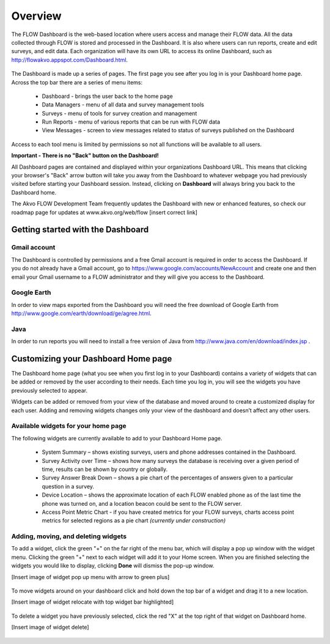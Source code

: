 Overview
========

The FLOW Dashboard is the web-based location where users access and manage their FLOW data. All the data collected through FLOW is stored and processed in the Dashboard. It is also where users can run reports, create and edit surveys, and edit data. Each organization will have its own URL to access its online Dashboard, such as http://flowakvo.appspot.com/Dashboard.html.

.. figure:: img/1-overview-1.png
   :width: 600 px
   :alt: image of dashboard
   :align: center	
   
The Dashboard is made up a series of pages. The first page you see after you log in is your Dashboard home page. Across the top bar there are a series of menu items:

	* Dashboard - brings the user back to the home page
	* Data Managers - menu of all data and survey management tools
	* Surveys - menu of tools for survey creation and management
	* Run Reports - menu of various reports that can be run with FLOW data
	* View Messages - screen to view messages related to status of surveys published on the Dashboard

Access to each tool menu is limited by permissions so not all functions will be available to all users. 

**Important - There is no "Back" button on the Dashboard!** 

All Dashboard pages are contained and displayed within your organizations Dashboard URL. This means that clicking your browser's "Back" arrow button will take you away from the Dashboard to whatever webpage you had previously visited before starting your Dashboard session. Instead, clicking on **Dashboard** will always bring you back to the Dashboard home. 
   
The Akvo FLOW Development Team frequently updates the Dashboard with new or enhanced features, so check our roadmap page for updates at www.akvo.org/web/flow [insert correct link]

 
   
Getting started with the Dashboard
-----------------

Gmail account
^^^^^^^^^^^^^^^^
The Dashboard is controlled by permissions and a free Gmail account is required in order to access the Dashboard. If you do not already have a Gmail account, go to https://www.google.com/accounts/NewAccount and create one and then email your Gmail username to a FLOW administrator and they will give you access to the Dashboard. 

Google Earth
^^^^^^^^^^^^^^^^
In order to view maps exported from the Dashboard you will need the free download of Google Earth from http://www.google.com/earth/download/ge/agree.html.

Java
^^^^^^^^^^^^^^^^
In order to run reports you will need to install a free version of Java from http://www.java.com/en/download/index.jsp .  


Customizing your Dashboard Home page
-----------------

The Dashboard home page (what you see when you first log in to your Dashboard) contains a variety of widgets that can be added or removed by the user according to their needs. Each time you log in, you will see the widgets you have previously selected to appear. 

Widgets can be added or removed from your view of the database and moved around to create a customized display for each user. Adding and removing widgets changes only your view of the dashboard and doesn’t affect any other users.

Available widgets for your home page
^^^^^^^^^^^^^^^^^^^^^^^^^^^^^^^^

The following widgets are currently available to add to your Dashboard Home page.

	* System Summary – shows existing surveys, users and phone addresses contained in the Dashboard.
	* Survey Activity over Time – shows how many surveys the database is receiving over a given period of time, results can be shown by country or globally.
	* Survey Answer Break Down – shows a pie chart of the percentages of answers given to a particular question in a survey. 
	* Device Location – shows the approximate location of each FLOW enabled phone as of the last time the phone was turned on, and a location beacon could be sent to the FLOW server.
	* Access Point Metric Chart - if you have created metrics for your FLOW surveys, charts access point metrics for selected regions as a pie chart *(currently under construction)*

Adding, moving, and deleting widgets
^^^^^^^^^^^^^^^^^^^^^^^^^^^^^^^^

To add a widget, click the green "+" on the far right of the menu bar, which will display a pop up window with the widget menu. Clicking the green "+" next to each widget will add it to your Home screen. When you are finished selecting the widgets you would like to display, clicking **Done** will dismiss the pop-up window.

[Insert image of widget pop up menu with arrow to green plus]

.. figure:: img/1-overview-2.png
   :width: 600 px
   :alt: image of dashboard
   :align: center	

To move widgets around on your dashboard click and hold down the top bar of a widget and drag it to a new location. 

[Insert image of widget relocate with top widget bar highlighted]

.. figure:: img/1-overview-3.png
   :width: 300 px
   :alt: image of dashboard
   :align: center	

To delete a widget you have previously selected, click the red "X" at the top right of that widget on Dashboard home.

[Insert image of widget delete]

.. figure:: img/1-overview-4.png
   :width: 600 px
   :alt: image of dashboard
   :align: center	
